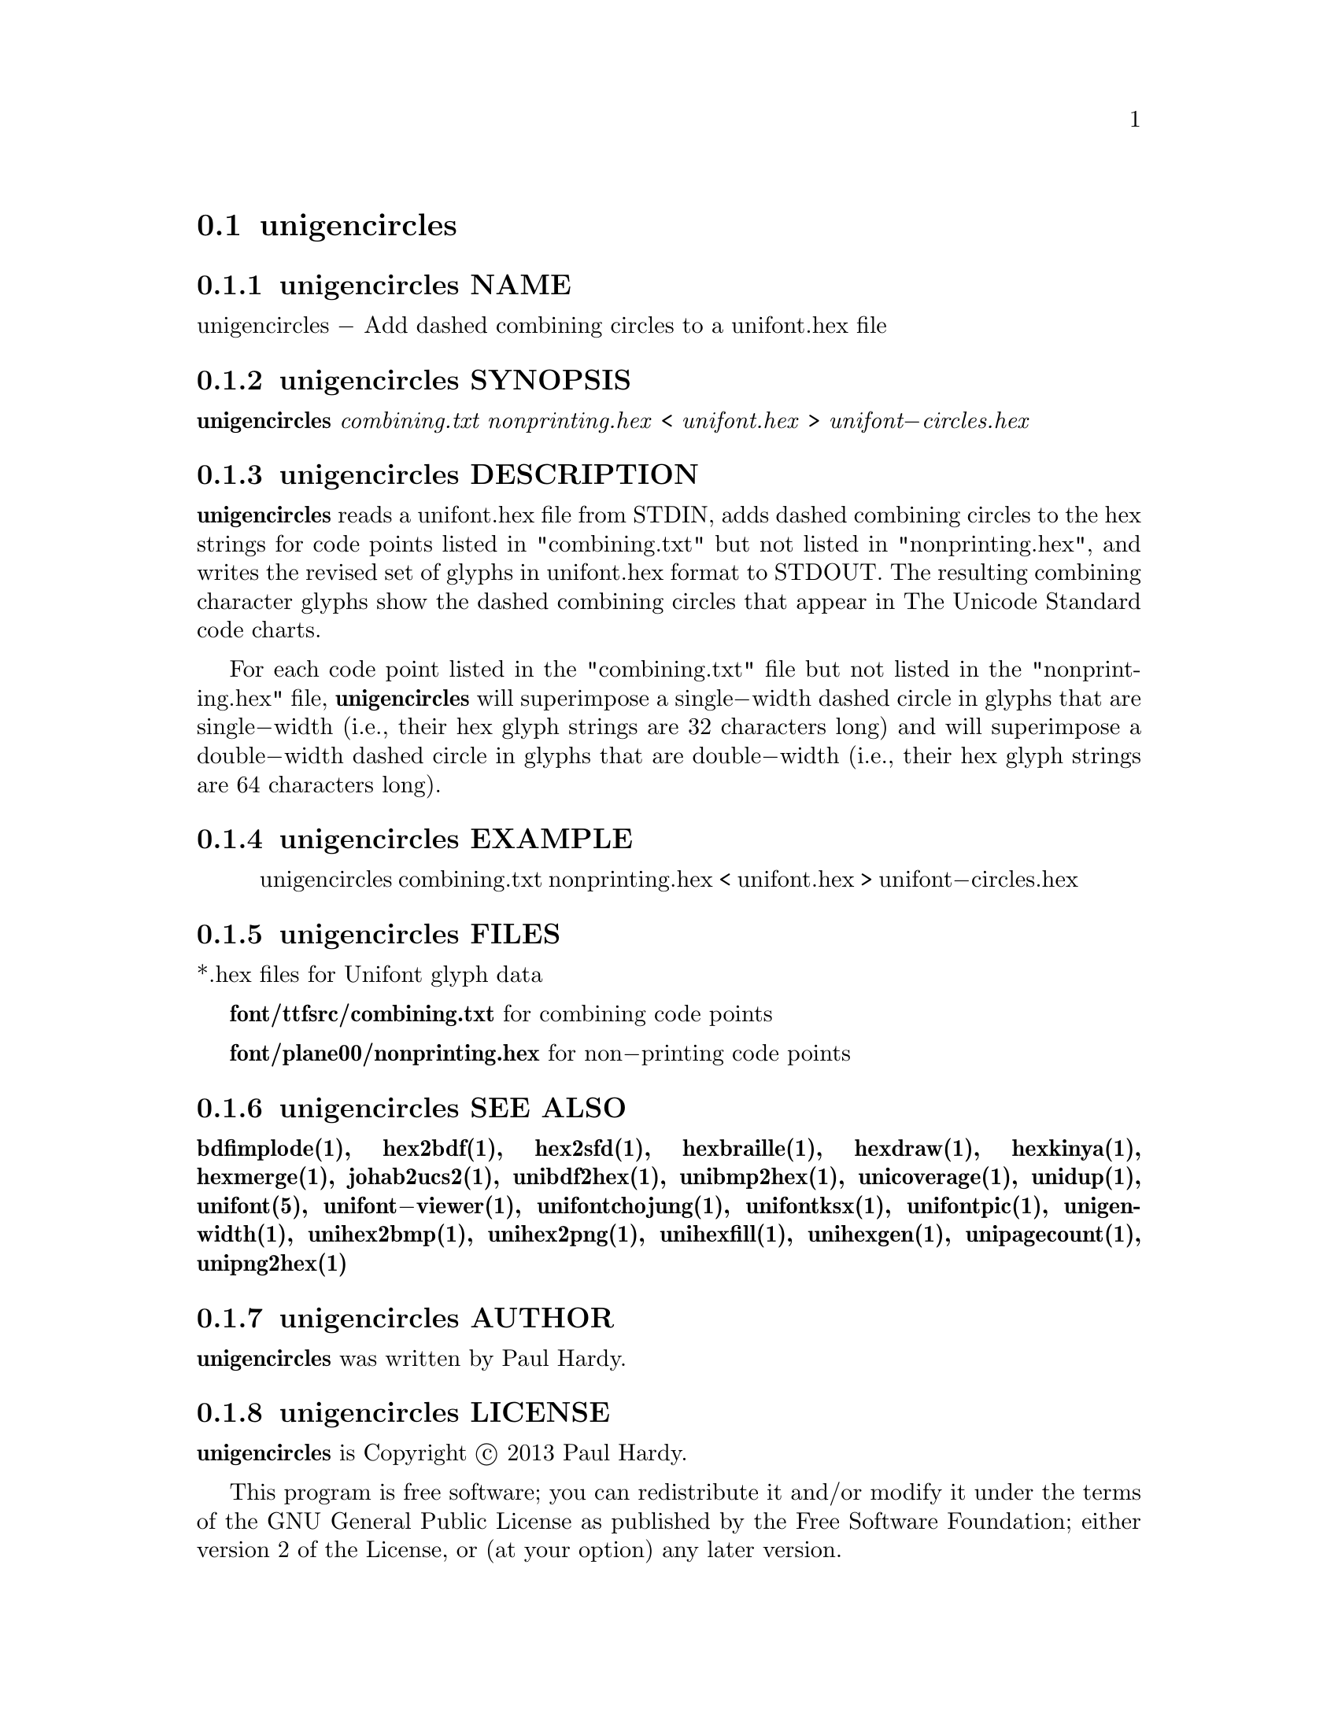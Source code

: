 @comment TROFF INPUT: .TH UNIGENCIRCLES 1 "2013 Sep 28"

@node unigencircles
@section unigencircles
@c DEBUG: print_menu("@section")

@menu
* unigencircles NAME::
* unigencircles SYNOPSIS::
* unigencircles DESCRIPTION::
* unigencircles EXAMPLE::
* unigencircles FILES::
* unigencircles SEE ALSO::
* unigencircles AUTHOR::
* unigencircles LICENSE::
* unigencircles BUGS::

@end menu


@comment TROFF INPUT: .SH NAME

@node unigencircles NAME
@subsection unigencircles NAME
@c DEBUG: print_menu("unigencircles NAME")

unigencircles @minus{} Add dashed combining circles to a unifont.hex file
@comment TROFF INPUT: .SH SYNOPSIS

@node unigencircles SYNOPSIS
@subsection unigencircles SYNOPSIS
@c DEBUG: print_menu("unigencircles SYNOPSIS")

@comment TROFF INPUT: .br
@comment .br
@comment TROFF INPUT: .B unigencircles
@b{unigencircles}
@comment TROFF INPUT: .I combining.txt nonprinting.hex
@i{combining.txt nonprinting.hex}
<
@comment TROFF INPUT: .I unifont.hex
@i{unifont.hex}
>
@comment TROFF INPUT: .I unifont\-circles.hex
@i{unifont@minus{}circles.hex}
@comment TROFF INPUT: .SH DESCRIPTION

@node unigencircles DESCRIPTION
@subsection unigencircles DESCRIPTION
@c DEBUG: print_menu("unigencircles DESCRIPTION")

@comment TROFF INPUT: .B unigencircles
@b{unigencircles}
reads a unifont.hex file from STDIN, adds dashed combining
circles to the hex strings for code points listed in "combining.txt"
but not listed in "nonprinting.hex", and writes the revised set of glyphs
in unifont.hex format to STDOUT.  The resulting combining character glyphs
show the dashed combining circles that appear in The Unicode Standard
code charts.
@comment TROFF INPUT: .PP

For each code point listed in the "combining.txt" file but not listed
in the "nonprinting.hex" file,
@comment TROFF INPUT: .B unigencircles
@b{unigencircles}
will superimpose a single@minus{}width dashed circle in glyphs that are
single@minus{}width (i.e., their hex glyph strings are 32 characters long)
and will superimpose a double@minus{}width dashed circle in glyphs that
are double@minus{}width (i.e., their hex glyph strings are 64 characters long).
@comment TROFF INPUT: .SH EXAMPLE

@node unigencircles EXAMPLE
@subsection unigencircles EXAMPLE
@c DEBUG: print_menu("unigencircles EXAMPLE")

@comment TROFF INPUT: .PP

@comment TROFF INPUT: .RS

@c ---------------------------------------------------------------------
@quotation
unigencircles combining.txt nonprinting.hex < unifont.hex > unifont@minus{}circles.hex
@comment TROFF INPUT: .RE

@end quotation

@c ---------------------------------------------------------------------
@comment TROFF INPUT: .SH FILES

@node unigencircles FILES
@subsection unigencircles FILES
@c DEBUG: print_menu("unigencircles FILES")

*.hex files for Unifont glyph data
@comment TROFF INPUT: .PP

@comment TROFF INPUT: .B font/ttfsrc/combining.txt
@b{font/ttfsrc/combining.txt}
for combining code points
@comment TROFF INPUT: .PP

@comment TROFF INPUT: .B font/plane00/nonprinting.hex
@b{font/plane00/nonprinting.hex}
for non@minus{}printing code points
@comment TROFF INPUT: .SH SEE ALSO

@node unigencircles SEE ALSO
@subsection unigencircles SEE ALSO
@c DEBUG: print_menu("unigencircles SEE ALSO")

@comment TROFF INPUT: .BR bdfimplode(1),
@b{bdfimplode(1),}
@comment TROFF INPUT: .BR hex2bdf(1),
@b{hex2bdf(1),}
@comment TROFF INPUT: .BR hex2sfd(1),
@b{hex2sfd(1),}
@comment TROFF INPUT: .BR hexbraille(1),
@b{hexbraille(1),}
@comment TROFF INPUT: .BR hexdraw(1),
@b{hexdraw(1),}
@comment TROFF INPUT: .BR hexkinya(1),
@b{hexkinya(1),}
@comment TROFF INPUT: .BR hexmerge(1),
@b{hexmerge(1),}
@comment TROFF INPUT: .BR johab2ucs2(1),
@b{johab2ucs2(1),}
@comment TROFF INPUT: .BR unibdf2hex(1),
@b{unibdf2hex(1),}
@comment TROFF INPUT: .BR unibmp2hex(1),
@b{unibmp2hex(1),}
@comment TROFF INPUT: .BR unicoverage(1),
@b{unicoverage(1),}
@comment TROFF INPUT: .BR unidup(1),
@b{unidup(1),}
@comment TROFF INPUT: .BR unifont(5),
@b{unifont(5),}
@comment TROFF INPUT: .BR unifont\-viewer(1),
@b{unifont@minus{}viewer(1),}
@comment TROFF INPUT: .BR unifontchojung(1),
@b{unifontchojung(1),}
@comment TROFF INPUT: .BR unifontksx(1),
@b{unifontksx(1),}
@comment TROFF INPUT: .BR unifontpic(1),
@b{unifontpic(1),}
@comment TROFF INPUT: .BR unigenwidth(1),
@b{unigenwidth(1),}
@comment TROFF INPUT: .BR unihex2bmp(1),
@b{unihex2bmp(1),}
@comment TROFF INPUT: .BR unihex2png(1),
@b{unihex2png(1),}
@comment TROFF INPUT: .BR unihexfill(1),
@b{unihexfill(1),}
@comment TROFF INPUT: .BR unihexgen(1),
@b{unihexgen(1),}
@comment TROFF INPUT: .BR unipagecount(1),
@b{unipagecount(1),}
@comment TROFF INPUT: .BR unipng2hex(1)
@b{unipng2hex(1)}
@comment TROFF INPUT: .SH AUTHOR

@node unigencircles AUTHOR
@subsection unigencircles AUTHOR
@c DEBUG: print_menu("unigencircles AUTHOR")

@comment TROFF INPUT: .B unigencircles
@b{unigencircles}
was written by Paul Hardy.
@comment TROFF INPUT: .SH LICENSE

@node unigencircles LICENSE
@subsection unigencircles LICENSE
@c DEBUG: print_menu("unigencircles LICENSE")

@comment TROFF INPUT: .B unigencircles
@b{unigencircles}
is Copyright @copyright{} 2013 Paul Hardy.
@comment TROFF INPUT: .PP

This program is free software; you can redistribute it and/or modify
it under the terms of the GNU General Public License as published by
the Free Software Foundation; either version 2 of the License, or
(at your option) any later version.
@comment TROFF INPUT: .SH BUGS

@node unigencircles BUGS
@subsection unigencircles BUGS
@c DEBUG: print_menu("unigencircles BUGS")

No known real bugs exist, except that this software does not perform
extensive error checking on its input files.
